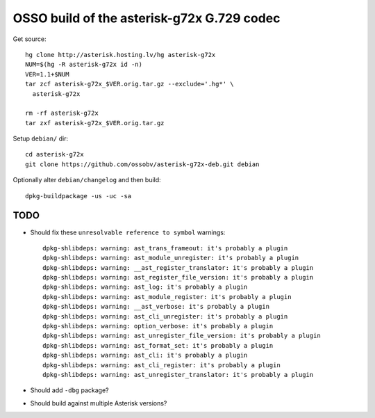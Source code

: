 OSSO build of the asterisk-g72x G.729 codec
===========================================

Get source::

    hg clone http://asterisk.hosting.lv/hg asterisk-g72x
    NUM=$(hg -R asterisk-g72x id -n)
    VER=1.1+$NUM
    tar zcf asterisk-g72x_$VER.orig.tar.gz --exclude='.hg*' \
      asterisk-g72x

    rm -rf asterisk-g72x
    tar zxf asterisk-g72x_$VER.orig.tar.gz

Setup ``debian/`` dir::

    cd asterisk-g72x
    git clone https://github.com/ossobv/asterisk-g72x-deb.git debian


Optionally alter ``debian/changelog`` and then build::

    dpkg-buildpackage -us -uc -sa


TODO
----

* Should fix these ``unresolvable reference to symbol`` warnings::

    dpkg-shlibdeps: warning: ast_trans_frameout: it's probably a plugin
    dpkg-shlibdeps: warning: ast_module_unregister: it's probably a plugin
    dpkg-shlibdeps: warning: __ast_register_translator: it's probably a plugin
    dpkg-shlibdeps: warning: ast_register_file_version: it's probably a plugin
    dpkg-shlibdeps: warning: ast_log: it's probably a plugin
    dpkg-shlibdeps: warning: ast_module_register: it's probably a plugin
    dpkg-shlibdeps: warning: __ast_verbose: it's probably a plugin
    dpkg-shlibdeps: warning: ast_cli_unregister: it's probably a plugin
    dpkg-shlibdeps: warning: option_verbose: it's probably a plugin
    dpkg-shlibdeps: warning: ast_unregister_file_version: it's probably a plugin
    dpkg-shlibdeps: warning: ast_format_set: it's probably a plugin
    dpkg-shlibdeps: warning: ast_cli: it's probably a plugin
    dpkg-shlibdeps: warning: ast_cli_register: it's probably a plugin
    dpkg-shlibdeps: warning: ast_unregister_translator: it's probably a plugin

* Should add ``-dbg`` package?

* Should build against multiple Asterisk versions?
